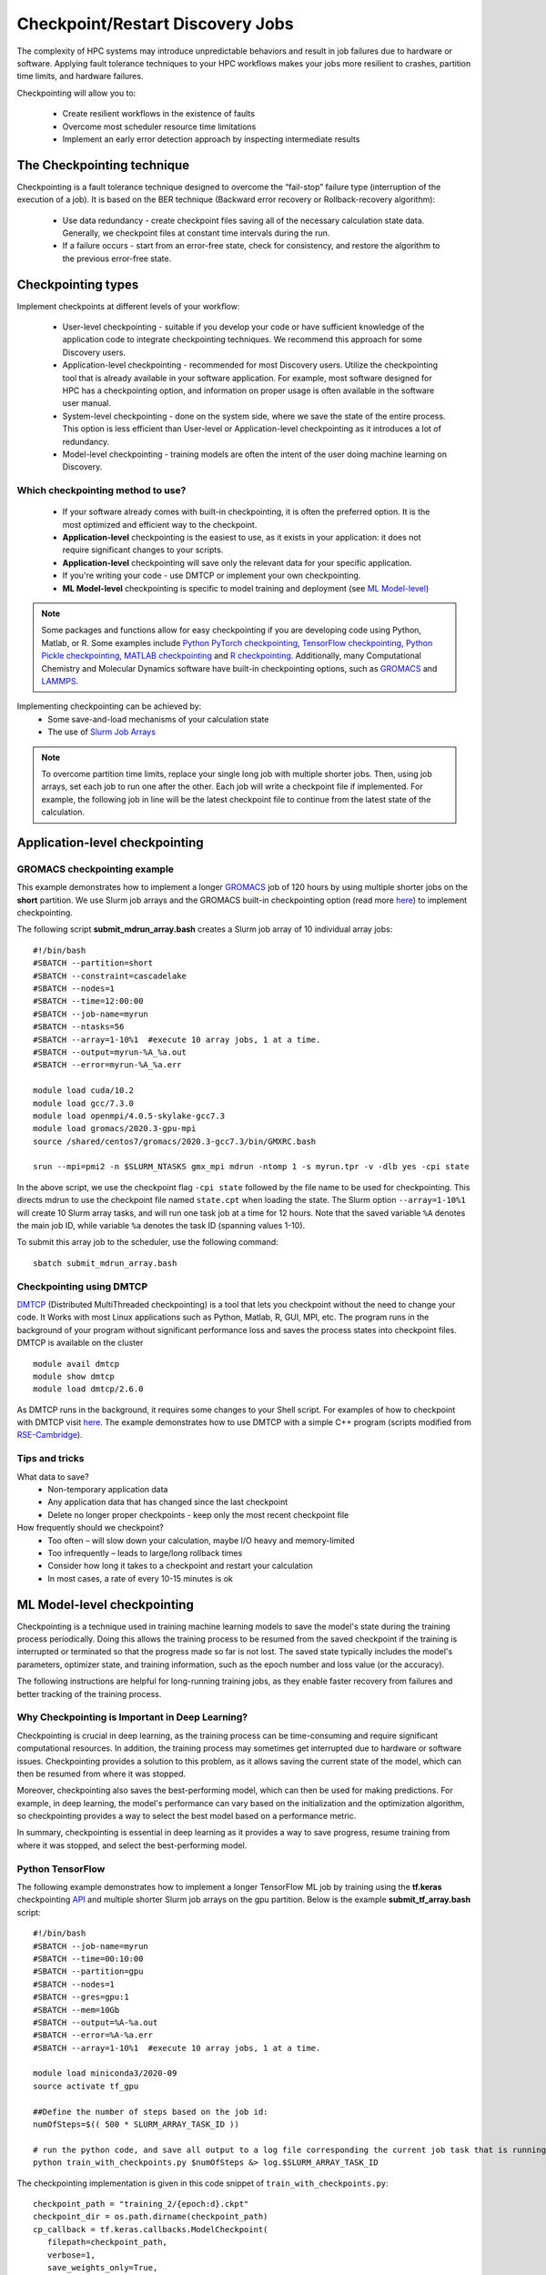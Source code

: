 *****************************************
Checkpoint/Restart Discovery Jobs
*****************************************

The complexity of HPC systems may introduce unpredictable behaviors and result in job failures due to hardware or software. Applying fault tolerance techniques to your HPC workflows makes your jobs more resilient to crashes, partition time limits, and hardware failures.

Checkpointing will allow you to:

 * Create resilient workflows in the existence of faults
 * Overcome most scheduler resource time limitations
 * Implement an early error detection approach by inspecting intermediate results

The Checkpointing technique
================================

Checkpointing is a fault tolerance technique designed to overcome the “fail-stop” failure type (interruption of the execution of a job). It is based on the BER technique (Backward error recovery or Rollback-recovery algorithm):

 * Use data redundancy - create checkpoint files saving all of the necessary calculation state data. Generally, we checkpoint files at constant time intervals during the run.
 * If a failure occurs - start from an error-free state, check for consistency, and restore the algorithm to the previous error-free state.

.. image:: /images/checkpointing.png
 :width: 300
 :alt: Checkpointing algorithm flow chart.

Checkpointing types
================================

Implement checkpoints at different levels of your workflow:

  * User-level checkpointing - suitable if you develop your code or have sufficient knowledge of the application code to integrate checkpointing techniques. We recommend this approach for some Discovery users.
  * Application-level checkpointing - recommended for most Discovery users. Utilize the checkpointing tool that is already available in your software application. For example, most software designed for HPC has a checkpointing option, and information on proper usage is often available in the software user manual.
  * System-level checkpointing - done on the system side, where we save the state of the entire process. This option is less efficient than User-level or Application-level checkpointing as it introduces a lot of redundancy.
  * Model-level checkpointing - training models are often the intent of the user doing machine learning on Discovery.

Which checkpointing method to use?
----------------------------------
 * If your software already comes with built-in checkpointing, it is often the preferred option. It is the most optimized and efficient way to the checkpoint.
 * **Application-level** checkpointing is the easiest to use, as it exists in your application: it does not require significant changes to your scripts.
 * **Application-level** checkpointing will save only the relevant data for your specific application.
 * If you're writing your code - use DMTCP or implement your own checkpointing.
 * **ML Model-level** checkpointing is specific to model training and deployment (see `ML Model-level`_)

.. note::
  Some packages and functions allow for easy checkpointing if you are developing code using Python, Matlab, or R. Some examples include `Python PyTorch checkpointing <https://pytorch.org/tutorials/recipes/recipes/saving_and_loading_a_general_checkpoint.html>`_, `TensorFlow checkpointing <https://www.tensorflow.org/guide/checkpoint>`_, `Python Pickle checkpointing <https://deap.readthedocs.io/en/master/tutorials/advanced/checkpoint.html>`_, `MATLAB checkpointing <https://www.mathworks.com/help/gads/work-with-checkpoint-files.html>`_ and `R checkpointing <https://cran.r-project.org/web/packages/checkpoint/vignettes/checkpoint.html>`_. Additionally, many Computational Chemistry and Molecular Dynamics software have built-in checkpointing options, such as `GROMACS <https://manual.gromacs.org/documentation/current/user-guide/managing-simulations.html>`_ and `LAMMPS <https://docs.lammps.org/restart.html>`_.


Implementing checkpointing can be achieved by:
 * Some save-and-load mechanisms of your calculation state
 * The use of `Slurm Job Arrays <https://slurm.schedmd.com/job_array.html>`_

.. note::
   To overcome partition time limits, replace your single long job with multiple shorter jobs. Then, using job arrays, set each job to run one after the other. Each job will write a checkpoint file if implemented. For example, the following job in line will be the latest checkpoint file to continue from the latest state of the calculation.

Application-level checkpointing
===============================

GROMACS checkpointing example
-----------------------------

This example demonstrates how to implement a longer `GROMACS <https://www.gromacs.org/>`_ job of 120 hours by using multiple shorter jobs on the **short** partition. We use Slurm job arrays and the GROMACS built-in checkpointing option (read more `here <https://manual.gromacs.org/documentation/current/user-guide/managing-simulations.html>`_) to implement checkpointing.

The following script **submit_mdrun_array.bash** creates a Slurm job array of 10 individual array jobs::

 #!/bin/bash
 #SBATCH --partition=short
 #SBATCH --constraint=cascadelake
 #SBATCH --nodes=1
 #SBATCH --time=12:00:00
 #SBATCH --job-name=myrun
 #SBATCH --ntasks=56
 #SBATCH --array=1-10%1  #execute 10 array jobs, 1 at a time.
 #SBATCH --output=myrun-%A_%a.out
 #SBATCH --error=myrun-%A_%a.err

 module load cuda/10.2
 module load gcc/7.3.0
 module load openmpi/4.0.5-skylake-gcc7.3
 module load gromacs/2020.3-gpu-mpi
 source /shared/centos7/gromacs/2020.3-gcc7.3/bin/GMXRC.bash

 srun --mpi=pmi2 -n $SLURM_NTASKS gmx_mpi mdrun -ntomp 1 -s myrun.tpr -v -dlb yes -cpi state

In the above script, we use the checkpoint flag ``-cpi state`` followed by the file name to be used for checkpointing. This directs mdrun to use the checkpoint file named ``state.cpt`` when loading the state. The Slurm option ``--array=1-10%1`` will create 10 Slurm array tasks, and will run one task job at a time for 12 hours. Note that the saved variable ``%A`` denotes the main job ID, while variable ``%a`` denotes the task ID (spanning values 1-10).

To submit this array job to the scheduler, use the following command::

   sbatch submit_mdrun_array.bash

Checkpointing using DMTCP
--------------------------

`DMTCP <https://dmtcp.sourceforge.io/>`_ (Distributed MultiThreaded checkpointing) is a tool that lets you checkpoint without the need to change your code. It Works with most Linux applications such as Python, Matlab, R, GUI, MPI, etc.
The program runs in the background of your program without significant performance loss and saves the process states into checkpoint files. DMTCP is available on the cluster ::

 module avail dmtcp
 module show dmtcp
 module load dmtcp/2.6.0

As DMTCP runs in the background, it requires some changes to your Shell script. For examples of how to checkpoint with DMTCP visit `here <https://github.com/northeastern-rc/training-checkpointing/tree/main/Exercise_3>`_.
The example demonstrates how to use DMTCP with a simple C++ program (scripts modified from `RSE-Cambridge <https://github.com/RSE-Cambridge/dmtcp-tests>`_).

Tips and tricks
---------------------

What data to save?
 * Non-temporary application data
 * Any application data that has changed since the last checkpoint
 * Delete no longer proper checkpoints - keep only the most recent checkpoint file

How frequently should we checkpoint?
 * Too often – will slow down your calculation, maybe I/O heavy and memory-limited
 * Too infrequently – leads to large/long rollback times
 * Consider how long it takes to a checkpoint and restart your calculation
 * In most cases, a rate of every 10-15 minutes is ok

.. _ML Model-level:

ML Model-level checkpointing
============================

Checkpointing is a technique used in training machine learning models to save the model's state during the training process periodically. Doing this allows the training process to be resumed from the saved checkpoint if the training is interrupted or terminated so that the progress made so far is not lost. The saved state typically includes the model's parameters, optimizer state, and training information, such as the epoch number and loss value (or the accuracy).

The following instructions are helpful for long-running training jobs, as they enable faster recovery from failures and better tracking of the training process.

Why Checkpointing is Important in Deep Learning?
------------------------------------------------------

Checkpointing is crucial in deep learning, as the training process can be time-consuming and require significant computational resources. In addition, the training process may sometimes get interrupted due to hardware or software issues. Checkpointing provides a solution to this problem, as it allows saving the current state of the model, which can then be resumed from where it was stopped.

Moreover, checkpointing also saves the best-performing model, which can then be used for making predictions. For example, in deep learning, the model's performance can vary based on the initialization and the optimization algorithm, so checkpointing provides a way to select the best model based on a performance metric.

In summary, checkpointing is essential in deep learning as it provides a way to save progress, resume training from where it was stopped, and select the best-performing model.

Python TensorFlow
------------------

The following example demonstrates how to implement a longer TensorFlow ML job by training using the **tf.keras** checkpointing `API <https://www.tensorflow.org/tutorials/keras/save_and_load>`_ and multiple shorter Slurm job arrays on the gpu partition.
Below is the example **submit_tf_array.bash** script::

 #!/bin/bash
 #SBATCH --job-name=myrun
 #SBATCH --time=00:10:00
 #SBATCH --partition=gpu
 #SBATCH --nodes=1
 #SBATCH --gres=gpu:1
 #SBATCH --mem=10Gb
 #SBATCH --output=%A-%a.out
 #SBATCH --error=%A-%a.err
 #SBATCH --array=1-10%1  #execute 10 array jobs, 1 at a time.

 module load miniconda3/2020-09
 source activate tf_gpu

 ##Define the number of steps based on the job id:
 numOfSteps=$(( 500 * SLURM_ARRAY_TASK_ID ))

 # run the python code, and save all output to a log file corresponding the current job task that is running:
 python train_with_checkpoints.py $numOfSteps &> log.$SLURM_ARRAY_TASK_ID

The checkpointing implementation is given in this code snippet of ``train_with_checkpoints.py``::

 checkpoint_path = "training_2/{epoch:d}.ckpt"
 checkpoint_dir = os.path.dirname(checkpoint_path)
 cp_callback = tf.keras.callbacks.ModelCheckpoint(
    filepath=checkpoint_path,
    verbose=1,
    save_weights_only=True,
    period=5)

The entire scripts can be found `here <https://github.com/northeastern-rc/training-checkpointing/tree/main/Exercise_2>`_ and were modified from `TensorFlow Save and load models <https://www.tensorflow.org/tutorials/keras/save_and_load>`_.

The Slurm option, ``--array=1-10%1``, will create 10 Slurm array tasks and run one task at a time. Note that the saved variable ``%A`` denotes the main job ID, while variable ``%a`` indicates the task ID (spanning values 1-10). Note that the output/error files are also unique to prevent different jobs from writing to the same files.
The Shell variable, ``SLURM_ARRAY_TASK_ID``, holds the unique task ID value and can be used within the Slurm Shell script to point to different files or variables.

To submit this job to the scheduler, use the command::

  sbatch submit_tf_array.bash

Python PyTorch
------------------

Tips and tricks
------------------

Save only the model's State_dict
""""""""""""""""""""""""""""""""
Save only the model's state_dict and the optimizer's state, as this allows us to save only the
necessary information needed to resume training. In addition, this reduces the size of the checkpoint file and makes it
easier to load the model.

Save regularly
""""""""""""""""""""
To prevent losing progress in case of a crash or interruption, save the checkpoint file regularly (i.e., after each epoch).

Save to multiple locations
""""""""""""""""""""""""""""""""
Save the checkpoint file to multiple locations, such as a local drive and the cloud, to ensure that
the checkpoint is recovered in case of failure.

Use the latest versions of libraries
""""""""""""""""""""""""""""""""""""""""
Using the latest version of PyTorch and other relevant libraries is vital; changes in these libraries may cause
compatibility issues with older checkpoints. With these best practices, you can ensure that your PyTorch models are
saved efficiently and effectively and that your progress is not lost in case of a crash or interruption.

Avoid saving unnecessary information
""""""""""""""""""""""""""""""""""""""""
Avoid saving unnecessary information in the checkpoint file, such as irrelevant metadata or tensors that can be
reconstructed during training. This will reduce the size of the checkpoint file and make it easier to manage.

Naming conventions
""""""""""""""""""""
Develop a consistent naming convention for checkpoint files; include information such as the date, time, and epoch
number in the file name to make tracking multiple checkpoint files easier and ensure you are choosing the proper checkpoint to
load.

Validate the checkpoint
"""""""""""""""""""""""""""
Validate the checkpoint after loading it to ensure that the model's state_dict and the optimizer's state are correctly
loaded by making a prediction using the loaded model and checking that the results are as expected.

Periodic clean-up
""""""""""""""""""""
Periodically, remove old checkpoint files to avoid filling up storage. This can be done by keeping only the latest
checkpoint or keeping only checkpoint files from the last few epochs.

Documenting checkpoints
""""""""""""""""""""""""""
Document the purpose of each checkpoint and what it contains; include the model architecture, the training data, the
hyper-parameters, and the performance metrics. This will help to keep track of the progress and make it easier to
compare different checkpoints. With these additional best practices, you can ensure that your checkpointing process is
efficient, effective, and well-organized.

